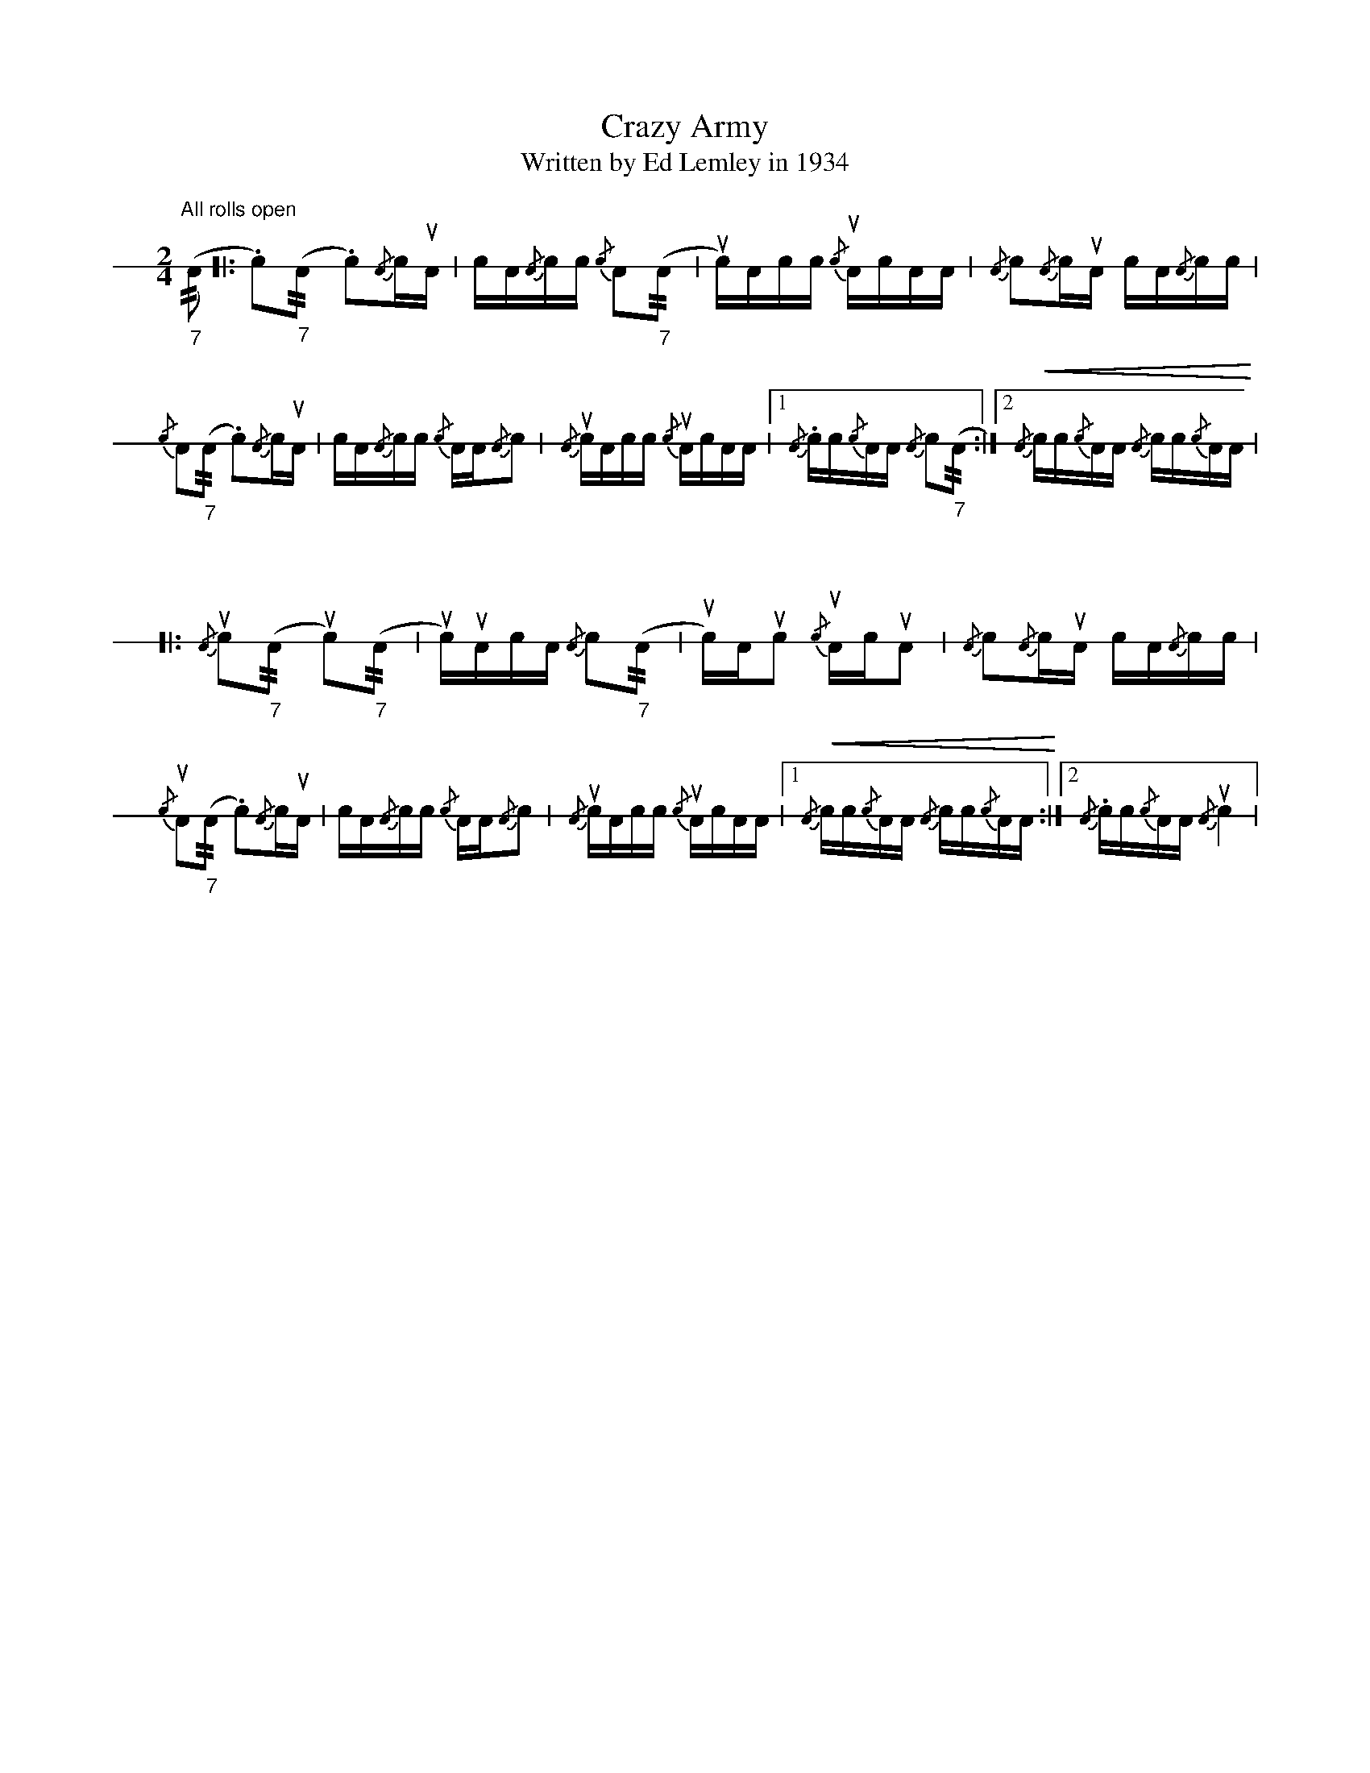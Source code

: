 X: 1
T: Crazy Army
T: Written by Ed Lemley in 1934
M: 2/4
L: 1/16
K: none stafflines=1
V: 1 stem=down dyn=up clef=none
U: R = //
U: r = //
"All rolls open\n"
% 1st
("_7"rA2 [|: .c2)("_7"rA2 .c2){/A}cuA | cA{/A}cc {/c}A2("_7"rA2 | uc)Acc {/c}uAcAA | {/A}c2{/A}cuA cA{/A}cc
|! {/c}A2("_7"rA2 .c2){/A}cuA | cA{/A}cc {/c}AA{/A}c2 | {/A}ucAcc {/c}uAcAA
| [1 {/A}.cc{/c}AA {/A}c2("_7"rA2 :|][2 !<(!{/A}cc{/c}AA {/A}cc{/c}AA!<)! |!
% 2nd
"\n\n\n"
[|: {/A}uc2("_7"rA2 uc2)("_7"rA2 | uc)uAcA {/A}c2("_7"rA2 | uc)Auc2 {/c}uAcuA2 | {/A}c2{/A}cuA cA{/A}cc
|! {/c}uA2("_7"rA2 .c2){/A}cuA | cA{/A}cc {/c}AA{/A}c2 | {/A}ucAcc {/c}uAcAA
| [1 !<(!{/A}cc{/c}AA {/A}cc{/c}AA!<)! :|][2 {/A}.cc{/c}AA {/A}uc4 |

